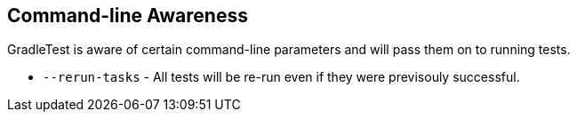 == Command-line Awareness

GradleTest is aware of certain command-line parameters and will pass them on to running tests.

* `--rerun-tasks` - All tests will be re-run even if they were previsouly successful.
